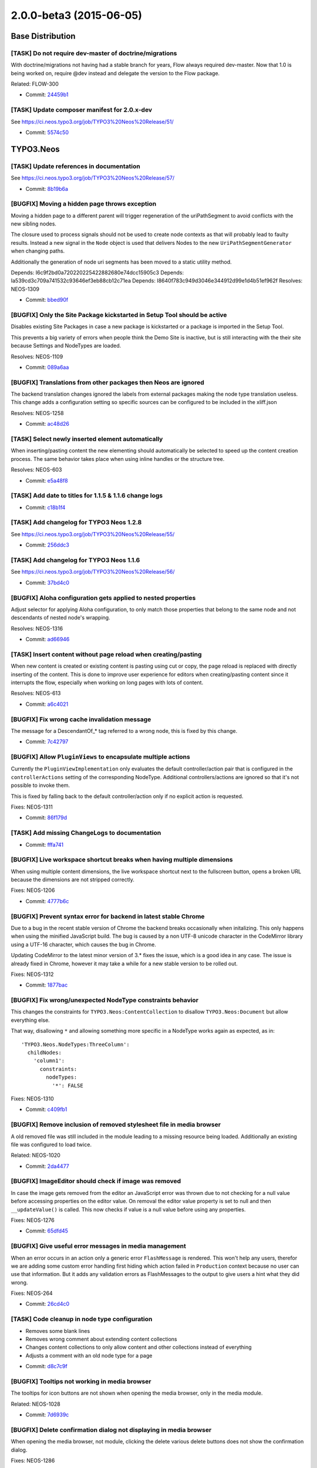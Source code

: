 ========================
2.0.0-beta3 (2015-06-05)
========================

~~~~~~~~~~~~~~~~~~~~~~~~~~~~~~~~~~~~~~~~
Base Distribution
~~~~~~~~~~~~~~~~~~~~~~~~~~~~~~~~~~~~~~~~

[TASK] Do not require dev-master of doctrine/migrations
-----------------------------------------------------------------------------------------

With doctrine/migrations not having had a stable branch for years,
Flow always required dev-master. Now that 1.0 is being worked on,
require @dev instead and delegate the version to the Flow package.

Related: FLOW-300

* Commit: `24459b1 <https://git.typo3.org/Neos/Distributions/Base.git/commit/24459b16dbffb2a93539d509394c96331846c135>`_

[TASK] Update composer manifest for 2.0.x-dev
-----------------------------------------------------------------------------------------

See https://ci.neos.typo3.org/job/TYPO3%20Neos%20Release/51/

* Commit: `5574c50 <https://git.typo3.org/Neos/Distributions/Base.git/commit/5574c504d7f5543dc4b3b30c6c669da5cc51e4b0>`_

~~~~~~~~~~~~~~~~~~~~~~~~~~~~~~~~~~~~~~~~
TYPO3.Neos
~~~~~~~~~~~~~~~~~~~~~~~~~~~~~~~~~~~~~~~~

[TASK] Update references in documentation
-----------------------------------------------------------------------------------------

See https://ci.neos.typo3.org/job/TYPO3%20Neos%20Release/57/

* Commit: `8b19b6a <https://git.typo3.org/Packages/TYPO3.Neos.git/commit/8b19b6a884706cc3a6e21eb8fa16eaaf8db9b148>`_

[BUGFIX] Moving a hidden page throws exception
-----------------------------------------------------------------------------------------

Moving a hidden page to a different parent will trigger regeneration
of the uriPathSegment to avoid conflicts with the new sibling nodes.

The closure used to process signals should not be used to create
node contexts as that will probably lead to faulty results. Instead a
new signal in the ``Node`` object is used that delivers Nodes to the new
``UriPathSegmentGenerator`` when changing paths.

Additionally the generation of node uri segments has been moved to a
static utility method.

Depends: I6c9f2bd0a720220225422882680e74dcc15905c3
Depends: Ia539cd3c709a741532c93646ef3eb88cb12c71ea
Depends: I8640f783c949d3046e344912d99e1d4b51ef962f
Resolves: NEOS-1309

* Commit: `bbed90f <https://git.typo3.org/Packages/TYPO3.Neos.git/commit/bbed90ff053bc46240a25187b5d345758ed241b9>`_

[BUGFIX] Only the Site Package kickstarted in Setup Tool should be active
-----------------------------------------------------------------------------------------

Disables existing Site Packages in case a new package is kickstarted
or a package is imported in the Setup Tool.

This prevents a big variety of errors when people think the Demo Site
is inactive, but is still interacting with the their site because
Settings and NodeTypes are loaded.

Resolves: NEOS-1109

* Commit: `089a6aa <https://git.typo3.org/Packages/TYPO3.Neos.git/commit/089a6aab748ba5708b63f0852c1d1edbcb26e21c>`_

[BUGFIX] Translations from other packages then Neos are ignored
-----------------------------------------------------------------------------------------

The backend translation changes ignored the labels from external
packages making the node type translation useless. This change
adds a configuration setting so specific sources can be configured
to be included in the xliff.json

Resolves: NEOS-1258

* Commit: `ac48d26 <https://git.typo3.org/Packages/TYPO3.Neos.git/commit/ac48d26ea50fd0e639ba349e4acb102778074d54>`_

[TASK] Select newly inserted element automatically
-----------------------------------------------------------------------------------------

When inserting/pasting content the new elementing should
automatically be selected to speed up the content creation
process. The same behavior takes place when using inline
handles or the structure tree.

Resolves: NEOS-603

* Commit: `e5a48f8 <https://git.typo3.org/Packages/TYPO3.Neos.git/commit/e5a48f823354ba0beb7b7b0aa4804af257bc3130>`_

[TASK] Add date to titles for 1.1.5 & 1.1.6 change logs
-----------------------------------------------------------------------------------------

* Commit: `c18b1f4 <https://git.typo3.org/Packages/TYPO3.Neos.git/commit/c18b1f4fb043b8b65ef297d715fcbf8e96a744ae>`_

[TASK] Add changelog for TYPO3 Neos 1.2.8
-----------------------------------------------------------------------------------------

See https://ci.neos.typo3.org/job/TYPO3%20Neos%20Release/55/

* Commit: `256ddc3 <https://git.typo3.org/Packages/TYPO3.Neos.git/commit/256ddc3b716e1d14def86a825c5ba9320221ad54>`_

[TASK] Add changelog for TYPO3 Neos 1.1.6
-----------------------------------------------------------------------------------------

See https://ci.neos.typo3.org/job/TYPO3%20Neos%20Release/56/

* Commit: `37bd4c0 <https://git.typo3.org/Packages/TYPO3.Neos.git/commit/37bd4c0c06b31f561659e4d6384ed07982f561b5>`_

[BUGFIX] Aloha configuration gets applied to nested properties
-----------------------------------------------------------------------------------------

Adjust selector for applying Aloha configuration, to only match
those properties that belong to the same node and not descendants of
nested node's wrapping.

Resolves: NEOS-1316

* Commit: `ad66946 <https://git.typo3.org/Packages/TYPO3.Neos.git/commit/ad66946022de9d5b27af41f28e1775309d85ce16>`_

[TASK] Insert content without page reload when creating/pasting
-----------------------------------------------------------------------------------------

When new content is created or existing content is pasting using cut or copy,
the page reload is replaced with directly inserting of the content. This is
done to improve user experience for editors when creating/pasting content since
it interrupts the flow, especially when working on long pages with lots of content.

Resolves: NEOS-613

* Commit: `a6c4021 <https://git.typo3.org/Packages/TYPO3.Neos.git/commit/a6c402139ffc2186a36a76ea0d18ad9b21ce6c54>`_

[BUGFIX] Fix wrong cache invalidation message
-----------------------------------------------------------------------------------------

The message for a DescendantOf_* tag referred to a wrong node, this is
fixed by this change.

* Commit: `7c42797 <https://git.typo3.org/Packages/TYPO3.Neos.git/commit/7c42797b51a1f076bcc941022e953a38da3c7e6c>`_

[BUGFIX] Allow ``PluginViews`` to encapsulate multiple actions
-----------------------------------------------------------------------------------------

Currently the ``PluginViewImplementation`` only evaluates the default
controller/action pair that is configured in the ``controllerActions``
setting of the corresponding NodeType.
Additional controllers/actions are ignored so that it's not possible to
invoke them.

This is fixed by falling back to the default controller/action only if
no explicit action is requested.

Fixes: NEOS-1311

* Commit: `86f179d <https://git.typo3.org/Packages/TYPO3.Neos.git/commit/86f179d423258435f2a9793a126d7937c6723a71>`_

[TASK] Add missing ChangeLogs to documentation
-----------------------------------------------------------------------------------------

* Commit: `fffa741 <https://git.typo3.org/Packages/TYPO3.Neos.git/commit/fffa7415f5f822352cfaa4e35d8ff9c3072a1338>`_

[BUGFIX] Live workspace shortcut breaks when having multiple dimensions
-----------------------------------------------------------------------------------------

When using multiple content dimensions, the live workspace shortcut next
to the fullscreen button, opens a broken URL because the dimensions are
not stripped correctly.

Fixes: NEOS-1206

* Commit: `4777b6c <https://git.typo3.org/Packages/TYPO3.Neos.git/commit/4777b6c0ad1c776cc16c3915075b1bccfc6735d4>`_

[BUGFIX] Prevent syntax error for backend in latest stable Chrome
-----------------------------------------------------------------------------------------

Due to a bug in the recent stable version of Chrome the backend breaks
occasionally when initalizing. This only happens when using the minified
JavaScript build. The bug is caused by a non UTF-8 unicode character
in the CodeMirror library using a UTF-16 character, which causes the
bug in Chrome.

Updating CodeMirror to the latest minor version of 3.* fixes the issue,
which is a good idea in any case.
The issue is already fixed in Chrome, however it may take a while for a new
stable version to be rolled out.

Fixes: NEOS-1312

* Commit: `1877bac <https://git.typo3.org/Packages/TYPO3.Neos.git/commit/1877bac7912bc4017a267509b5c377e6e34c3084>`_

[BUGFIX] Fix wrong/unexpected NodeType constraints behavior
-----------------------------------------------------------------------------------------

This changes the constraints for ``TYPO3.Neos:ContentCollection`` to
disallow ``TYPO3.Neos:Document`` but allow everything else.

That way, disallowing ``*`` and allowing something more specific in a
NodeType works again as expected, as in::

  'TYPO3.Neos.NodeTypes:ThreeColumn':
    childNodes:
      'column1':
        constraints:
          nodeTypes:
            '*': FALSE

Fixes: NEOS-1310

* Commit: `c409fb1 <https://git.typo3.org/Packages/TYPO3.Neos.git/commit/c409fb1b3db32b9a1fcba65e68f11c21295d231b>`_

[BUGFIX] Remove inclusion of removed stylesheet file in media browser
-----------------------------------------------------------------------------------------

A old removed file was still included in the module leading to a
missing resource being loaded. Additionally an existing file was
configured to load twice.

Related: NEOS-1020

* Commit: `2da4477 <https://git.typo3.org/Packages/TYPO3.Neos.git/commit/2da4477b15d3ae9ffb47b8bce817ddcb002f066d>`_

[BUGFIX] ImageEditor should check if image was removed
-----------------------------------------------------------------------------------------

In case the image gets removed from the editor an JavaScript
error was thrown due to not checking for a null value before
accessing properties on the editor value. On removal the editor
value property is set to null and then ``__updateValue()`` is
called. This now checks if value is a null value before using
any properties.

Fixes: NEOS-1276

* Commit: `65dfd45 <https://git.typo3.org/Packages/TYPO3.Neos.git/commit/65dfd45afceef96dfa381017ca2d263d3737c5b4>`_

[BUGFIX] Give useful error messages in media management
-----------------------------------------------------------------------------------------

When an error occurs in an action only a generic error
``FlashMessage`` is rendered. This won't help any users,
therefor we are adding some custom error handling first hiding
which action failed in ``Production`` context because no user
can use that information. But it adds any validation errors
as FlashMessages to the output to give users a hint what they
did wrong.

Fixes: NEOS-264

* Commit: `26cd4c0 <https://git.typo3.org/Packages/TYPO3.Neos.git/commit/26cd4c07a8594526afde5c1bc363c8cb663bc9bb>`_

[TASK] Code cleanup in node type configuration
-----------------------------------------------------------------------------------------

- Removes some blank lines
- Removes wrong comment about extending content collections
- Changes content collections to only allow content and other
  collections instead of everything
- Adjusts a comment with an old node type for a page

* Commit: `d8c7c9f <https://git.typo3.org/Packages/TYPO3.Neos.git/commit/d8c7c9f2621879032b536b1af53fd9d07dcf7d80>`_

[BUGFIX] Tooltips not working in media browser
-----------------------------------------------------------------------------------------

The tooltips for icon buttons are not shown when opening
the media browser, only in the media module.

Related: NEOS-1028

* Commit: `7d6939c <https://git.typo3.org/Packages/TYPO3.Neos.git/commit/7d6939c1b6f5509e267e326a12cade7f2cf06a2b>`_

[BUGFIX] Delete confirmation dialog not displaying in media browser
-----------------------------------------------------------------------------------------

When opening the media browser, not module, clicking the delete
various delete buttons does not show the confirmation dialog.

Fixes: NEOS-1286

* Commit: `175511b <https://git.typo3.org/Packages/TYPO3.Neos.git/commit/175511bab91ef13aabca1362da451f248d63767c>`_

[BUGFIX] Missing fallback label in user language selector
-----------------------------------------------------------------------------------------

If a language doesn't have a label for the default language, the
language selector will show the key instead of a label.

Related: NEOS-143

* Commit: `ec40bbf <https://git.typo3.org/Packages/TYPO3.Neos.git/commit/ec40bbf7f5a723b3e6a0d90e787cf2fa7f0ce3ab>`_

[BUGFIX] Correct language key for danish in ``availableLanguages``
-----------------------------------------------------------------------------------------

The language key for danish in the UI setting ``availableLanguages``
is set to ``dk`` instead of the correct ``da``.

Related: NEOS-143

* Commit: `05f6901 <https://git.typo3.org/Packages/TYPO3.Neos.git/commit/05f6901cf3976cf32cd86b07fd18e8f5b2a80bb9>`_

[BUGFIX] Missing padding before content collection creation form
-----------------------------------------------------------------------------------------

In the media browser/module there's no padding between the creation form
and the edit icon for collections, when no collections have been created.

Related: NEOS-251

* Commit: `c534e6a <https://git.typo3.org/Packages/TYPO3.Neos.git/commit/c534e6a8ac0a9f7f5390bd53590dbf361de6ccdb>`_

[BUGFIX] Fix unescaped HTML in danish XLIFF file
-----------------------------------------------------------------------------------------

* Commit: `92c6bdc <https://git.typo3.org/Packages/TYPO3.Neos.git/commit/92c6bdcd67c27ec3897ea20f07c78e40684b50b0>`_

[TASK] Fix some more (syntax) errors in documentation sources
-----------------------------------------------------------------------------------------

* Commit: `eb8176c <https://git.typo3.org/Packages/TYPO3.Neos.git/commit/eb8176c30c32ac080a27c12973c206d73ecae6af>`_

[TASK] Fix some (syntax) errors in documentation sources
-----------------------------------------------------------------------------------------

* Commit: `fcbc732 <https://git.typo3.org/Packages/TYPO3.Neos.git/commit/fcbc732136dd8cb3442e51ba29c37d7261610b1e>`_

[TASK] Remove unused method parameter
-----------------------------------------------------------------------------------------

* Commit: `1ddb6e1 <https://git.typo3.org/Packages/TYPO3.Neos.git/commit/1ddb6e1024d63c29eff12d8e7fabf8ad3bce5cbd>`_

~~~~~~~~~~~~~~~~~~~~~~~~~~~~~~~~~~~~~~~~
TYPO3.Neos.NodeTypes
~~~~~~~~~~~~~~~~~~~~~~~~~~~~~~~~~~~~~~~~

[BUGFIX] Add cache definition to ``TYPO3.Neos.NodeTypes:Menu``
-----------------------------------------------------------------------------------------

``TYPO3.Neos.NodeTypes:Menu`` is missing cache definition.
Add cache definition to invalidate cache entry when any node
of type ``TYPO3.Neos:Document`` changes.

* Commit: `39a54be <https://git.typo3.org/Packages/TYPO3.Neos.NodeTypes.git/commit/39a54bef2b50c25a267421f18bf45f1b580acb36>`_

~~~~~~~~~~~~~~~~~~~~~~~~~~~~~~~~~~~~~~~~
TYPO3.Neos.Kickstarter
~~~~~~~~~~~~~~~~~~~~~~~~~~~~~~~~~~~~~~~~

No changes

~~~~~~~~~~~~~~~~~~~~~~~~~~~~~~~~~~~~~~~~
TYPO3.TYPO3CR
~~~~~~~~~~~~~~~~~~~~~~~~~~~~~~~~~~~~~~~~

[TASK] Rename signal argument
-----------------------------------------------------------------------------------------

The name "recursion" should give more meaning to the flag.

* Commit: `f891558 <https://git.typo3.org/Packages/TYPO3.TYPO3CR.git/commit/f891558fda3edfb84e9c05b8840810317218406a>`_

[BUGFIX] Make sure no invalid NodeData instances are used
-----------------------------------------------------------------------------------------

Makes sure that the first level cache for all context instances
is flushed after moving a node as the ``NodeData`` instance used for
a ``Node`` can have changed. Additionally adds a safeguard to the
``NodeFactory`` to drop Node instances that have an internal
``NodeData`` instance set.

Also adds the signal ``emitNodePathChanged`` to the Node object
in order to use the information in the right context.

Last but not least cleans up the ``ContextFactory`` API by adding a new
method ``getInstances`` and adding this and ``reset`` to the
``ContextFactoryInterface``. At the same time removing the public
method ``flushFirstLevelNodeCaches`` that was only used internally.

* Commit: `54f0f34 <https://git.typo3.org/Packages/TYPO3.TYPO3CR.git/commit/54f0f34123119289e62500fccf65a7a080d9046c>`_

[BUGFIX] Node path availability should be determined correctly
-----------------------------------------------------------------------------------------

The method
``\\TYPO3\\TYPO3CR\\Domain\\Service\\NodeService::nodePathAvailableForNode()``
checks if a given path can be used by a node and relies on
``nodePathExistsInAnyContext()`` for doing so. But as the node path is
not available if the path exists in any context the return value must be
negated in order to return the correct result.

* Commit: `bf2afe1 <https://git.typo3.org/Packages/TYPO3.TYPO3CR.git/commit/bf2afe138f4b5e72e4f2d8a45172c1c38c4bb3bb>`_

[BUGFIX] findByProperties doesn't work with unicode
-----------------------------------------------------------------------------------------

Migrates Node properties to use unescaped unicode characters for
storage to allow findByProperties to actually find them.
Additionally runs the search term through json_encode just
to make sure that any characters that need to be escaped are
escaped for the search.

* Commit: `17893ac <https://git.typo3.org/Packages/TYPO3.TYPO3CR.git/commit/17893aca2f5b2a725c90ca818657eb3dd7fd3db7>`_

[TASK] CGL Cleanup - Overwritten variable in foreach
-----------------------------------------------------------------------------------------

This change fixes incorrect variable naming in a foreach loop.

* Commit: `19cabfd <https://git.typo3.org/Packages/TYPO3.TYPO3CR.git/commit/19cabfd0fd180f575a1639c6ccfe0c3c5e3f3b01>`_

[BUGFIX] ``defaultValue`` for type ``DateTime`` doesn't work
-----------------------------------------------------------------------------------------

Changing the date type from ``date`` to ``DateTime`` caused a
regression in ``getDefaultValuesForProperties()`` since it wasn't
adjusted accordingly.

Related: I49f719670b60fa91c041af574b4dbbeb8b399eca

* Commit: `9f2d3b3 <https://git.typo3.org/Packages/TYPO3.TYPO3CR.git/commit/9f2d3b3d441d173ea334d4cba4926c8bff312bc9>`_

~~~~~~~~~~~~~~~~~~~~~~~~~~~~~~~~~~~~~~~~
TYPO3.TypoScript
~~~~~~~~~~~~~~~~~~~~~~~~~~~~~~~~~~~~~~~~

[BUGFIX] Unable to use if condition inside a process segment
-----------------------------------------------------------------------------------------

Conditions are now properly executed in processors and additionally
processor and if condition code was refactored to separate methods
to reduce code duplication and make the code easier to understand.

Resolves: NEOS-1183

* Commit: `190b647 <https://git.typo3.org/Packages/TYPO3.TypoScript.git/commit/190b647cddee5bd98f7707f4a46e920d5f1f8d3d>`_

[FEATURE] Support entry tags with array value in @cache configuration
-----------------------------------------------------------------------------------------

Entry tags for a cached path can be supplied with an array value. The
values will be merged with other tags. This allows to use Eel helpers
to dynamically compute a list of tags (e.g. for all parent nodes) which
is needed by certain scenarios (e.g. content slide).

Example::

  @cache {
  	mode = 'cached'
  	entryTags {
  		parents = ${['Tag1', 'Tag2']}
  	}
  }

Resolves: NEOS-1315

* Commit: `5853d9f <https://git.typo3.org/Packages/TYPO3.TypoScript.git/commit/5853d9fb2e2e2524b110337695e876eaba10792b>`_

~~~~~~~~~~~~~~~~~~~~~~~~~~~~~~~~~~~~~~~~
TYPO3.Media
~~~~~~~~~~~~~~~~~~~~~~~~~~~~~~~~~~~~~~~~

[BUGFIX] Delete confirmation dialog not displaying in media browser
-----------------------------------------------------------------------------------------

When opening the media browser, not module, clicking the delete
various delete buttons does not show the confirmation dialog.

Fixes: NEOS-1286

* Commit: `777a02e <https://git.typo3.org/Packages/TYPO3.Media.git/commit/777a02ed6bcb4540076db95d0a0dbcd1adfbc50e>`_

[BUGFIX] Remove inclusion of removed stylesheet file
-----------------------------------------------------------------------------------------

A old removed file was still included in the module leading to a
missing resource being loaded.

Related: NEOS-1020

* Commit: `76574af <https://git.typo3.org/Packages/TYPO3.Media.git/commit/76574af4347205ddd53e3fc152ca2feacf6ae7ab>`_

[TASK] Show relative modification date in detail view
-----------------------------------------------------------------------------------------

Instead of showing the actual date for the modification date
in the list view, the relative date is shown instead since that's
easier to comprehend. The exact date is displayed as a tooltip.

Related: NEOS-1020

* Commit: `fb207dd <https://git.typo3.org/Packages/TYPO3.Media.git/commit/fb207dd448b7bdaff4d655efa2d57cade7504e8e>`_

[TASK] Improve relative date view helper
-----------------------------------------------------------------------------------------

Instead of displaying a different year as soon as the date is
from another year, the year is shown if the date is more than
11 months old from now. This helps since displaying the previous
month in January makes sense without adding the year.

Related: NEOS-1020

* Commit: `1c12f7e <https://git.typo3.org/Packages/TYPO3.Media.git/commit/1c12f7e61a6012bd9b16b379b14590e5e5125f4d>`_

[TASK] Display actual date when hovering date in list view
-----------------------------------------------------------------------------------------

To be able to see the actual date and not only the relative one,
the actual date is displayed as a tooltip.

Related: NEOS-1020

* Commit: `dd70d7b <https://git.typo3.org/Packages/TYPO3.Media.git/commit/dd70d7bab1e641270dfd0d8fcc5ea02978f22d43>`_

[TASK] Auto focus search field in list views
-----------------------------------------------------------------------------------------

Automatically focus the search field to make it faster to
search for users.

Resolves: NEOS-1299

* Commit: `48f21fa <https://git.typo3.org/Packages/TYPO3.Media.git/commit/48f21fae825fe61309768aa6d3d5756007e96724>`_

[TASK] Display additional information in media detail view
-----------------------------------------------------------------------------------------

Add information about file size, media type and optionally dimensions
if available for assets in the defail view.

Related: NEOS-1020

* Commit: `cd6b5b1 <https://git.typo3.org/Packages/TYPO3.Media.git/commit/cd6b5b18b9d827aa087d1604849fd8442ea16f58>`_

[TASK] Display asset identifier in detailed asset view
-----------------------------------------------------------------------------------------

Displays the asset identifier in the list of detailed
information for the asset in the detailed asset view.

Resolves: NEOS-309

* Commit: `4dd4586 <https://git.typo3.org/Packages/TYPO3.Media.git/commit/4dd458615afe39442c077131b8b4b13922df25cd>`_

[BUGFIX] Fix regression with ImageVariant refreshes
-----------------------------------------------------------------------------------------

``ImageVariant::refresh()`` triggered an exception because
the old resource was removed and still used afterwards.
This is fixed by not removing the old resource object from
the ImageVariant and just refreshing the resource. Additionally
a resource is also generated on creation of the ImageVariant.

Fixes: NEOS-1284

(cherry picked from commit 90b8e7e9164bcb364d233119f01c67c564aea5af)

* Commit: `a592ad0 <https://git.typo3.org/Packages/TYPO3.Media.git/commit/a592ad0ae9980df1d948cf8cf074a33cf7f6c450>`_

~~~~~~~~~~~~~~~~~~~~~~~~~~~~~~~~~~~~~~~~
TYPO3.NeosDemoTypo3Org
~~~~~~~~~~~~~~~~~~~~~~~~~~~~~~~~~~~~~~~~

No changes

